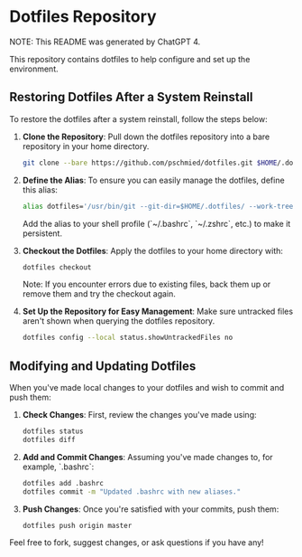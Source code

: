 * Dotfiles Repository

NOTE: This README was generated by ChatGPT 4.

This repository contains dotfiles to help configure and set up the environment.

** Restoring Dotfiles After a System Reinstall

To restore the dotfiles after a system reinstall, follow the steps below:

1. **Clone the Repository**:
   Pull down the dotfiles repository into a bare repository in your home directory.
   #+BEGIN_SRC sh
   git clone --bare https://github.com/pschmied/dotfiles.git $HOME/.dotfiles
   #+END_SRC

2. **Define the Alias**:
   To ensure you can easily manage the dotfiles, define this alias:
   #+BEGIN_SRC sh
   alias dotfiles='/usr/bin/git --git-dir=$HOME/.dotfiles/ --work-tree=$HOME'
   #+END_SRC
   Add the alias to your shell profile (`~/.bashrc`, `~/.zshrc`, etc.) to make it persistent.

3. **Checkout the Dotfiles**:
   Apply the dotfiles to your home directory with:
   #+BEGIN_SRC sh
   dotfiles checkout
   #+END_SRC
   Note: If you encounter errors due to existing files, back them up or remove them and try the checkout again.

4. **Set Up the Repository for Easy Management**:
   Make sure untracked files aren't shown when querying the dotfiles repository.
   #+BEGIN_SRC sh
   dotfiles config --local status.showUntrackedFiles no
   #+END_SRC

** Modifying and Updating Dotfiles

When you've made local changes to your dotfiles and wish to commit and push them:

1. **Check Changes**:
   First, review the changes you've made using:
   #+BEGIN_SRC sh
   dotfiles status
   dotfiles diff
   #+END_SRC

2. **Add and Commit Changes**:
   Assuming you've made changes to, for example, `.bashrc`:
   #+BEGIN_SRC sh
   dotfiles add .bashrc
   dotfiles commit -m "Updated .bashrc with new aliases."
   #+END_SRC

3. **Push Changes**:
   Once you're satisfied with your commits, push them:
   #+BEGIN_SRC sh
   dotfiles push origin master
   #+END_SRC

Feel free to fork, suggest changes, or ask questions if you have any!
